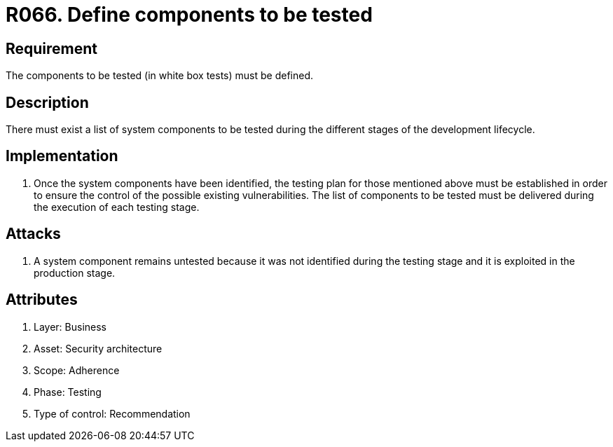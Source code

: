 :slug: products/rules/list/066/
:category: architecture
:description: This requirement establishes the importance of defining the components to be tested during an ethical hacking exercise.
:keywords: Component, System, Testing, White Box, Configuration, Security, Rules, Ethical Hacking, Pentesting
:rules: yes
:extended: yes

= R066. Define components to be tested

== Requirement

The components to be tested (in white box tests)
must be defined.

== Description

There must exist a list of system components to be tested
during the different stages of the development lifecycle.

== Implementation

. Once the system components have been identified,
the testing plan for those mentioned above must be established
in order to ensure the control of the possible existing vulnerabilities.
The list of components to be tested must be delivered
during the execution of each testing stage.

== Attacks

. A system component remains untested
because it was not identified during the testing stage
and it is exploited in the production stage.

== Attributes

. Layer: Business
. Asset: Security architecture
. Scope: Adherence
. Phase: Testing
. Type of control: Recommendation
